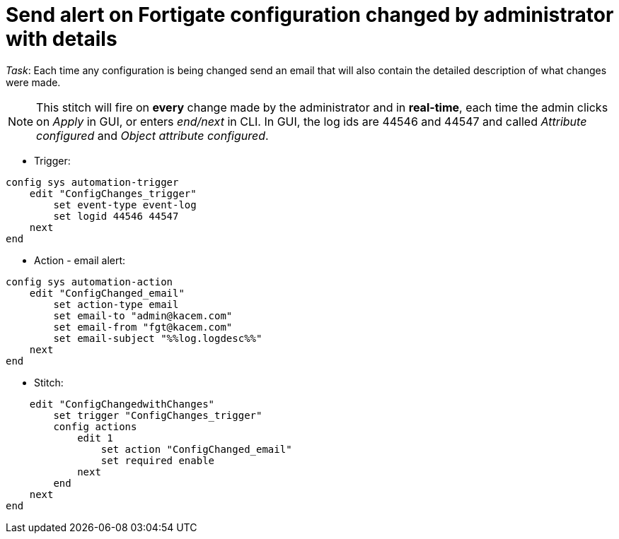 = Send alert on Fortigate configuration changed by administrator with details

_Task_: Each time any configuration is being changed send an email that will also contain the detailed description of what changes were made. 

NOTE: This stitch will fire on *every* change made by the administrator and 
in *real-time*, each time the admin clicks on _Apply_ in GUI, or enters
_end/next_ in CLI. In GUI, the log ids are 44546 and 44547 and called _Attribute configured_ and _Object attribute configured_.


* Trigger:

----
config sys automation-trigger
    edit "ConfigChanges_trigger"
        set event-type event-log
        set logid 44546 44547
    next
end
----

* Action - email alert:

----
config sys automation-action
    edit "ConfigChanged_email"
        set action-type email
        set email-to "admin@kacem.com"
        set email-from "fgt@kacem.com"
        set email-subject "%%log.logdesc%%"
    next
end
----

* Stitch:

----
    edit "ConfigChangedwithChanges"
        set trigger "ConfigChanges_trigger"
        config actions
            edit 1
                set action "ConfigChanged_email"
                set required enable
            next
        end
    next
end
----
